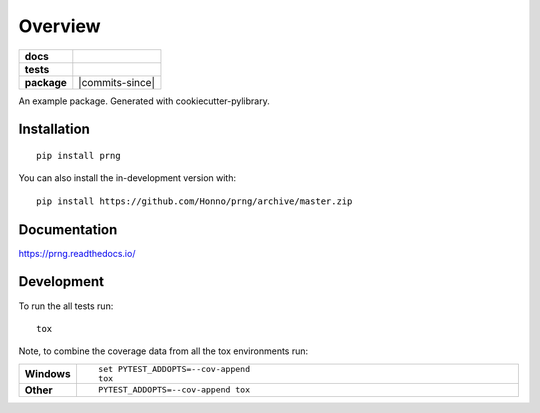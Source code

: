 ========
Overview
========

.. start-badges

.. list-table::
    :stub-columns: 1

    * - docs
      - |docs|
    * - tests
      - | |travis| |appveyor| |requires|
        | |codecov|
    * - package
      - | |version| |wheel| |supported-versions| |supported-implementations|
        | |commits-since|
.. |docs| image:: https://readthedocs.org/projects/prng/badge/?style=flat
    :target: https://readthedocs.org/projects/prng
    :alt: Documentation Status

.. |travis| image:: https://api.travis-ci.com/Honno/prng.svg?branch=master
    :alt: Travis-CI Build Status
    :target: https://travis-ci.org/Honno/prng

.. |appveyor| image:: https://ci.appveyor.com/api/projects/status/github/Honno/prng?branch=master&svg=true
    :alt: AppVeyor Build Status
    :target: https://ci.appveyor.com/project/Honno/prng

.. |requires| image:: https://requires.io/github/Honno/prng/requirements.svg?branch=master
    :alt: Requirements Status
    :target: https://requires.io/github/Honno/prng/requirements/?branch=master

.. |codecov| image:: https://codecov.io/gh/Honno/prng/branch/master/graphs/badge.svg?branch=master
    :alt: Coverage Status
    :target: https://codecov.io/github/Honno/prng

.. |version| image:: https://img.shields.io/pypi/v/prng.svg
    :alt: PyPI Package latest release
    :target: https://pypi.org/project/prng

.. |wheel| image:: https://img.shields.io/pypi/wheel/prng.svg
    :alt: PyPI Wheel
    :target: https://pypi.org/project/prng

.. |supported-versions| image:: https://img.shields.io/pypi/pyversions/prng.svg
    :alt: Supported versions
    :target: https://pypi.org/project/prng

.. |supported-implementations| image:: https://img.shields.io/pypi/implementation/prng.svg
    :alt: Supported implementations
    :target: https://pypi.org/project/prng


.. end-badges

An example package. Generated with cookiecutter-pylibrary.

Installation
============

::

    pip install prng

You can also install the in-development version with::

    pip install https://github.com/Honno/prng/archive/master.zip


Documentation
=============


https://prng.readthedocs.io/


Development
===========

To run the all tests run::

    tox

Note, to combine the coverage data from all the tox environments run:

.. list-table::
    :widths: 10 90
    :stub-columns: 1

    - - Windows
      - ::

            set PYTEST_ADDOPTS=--cov-append
            tox

    - - Other
      - ::

            PYTEST_ADDOPTS=--cov-append tox
